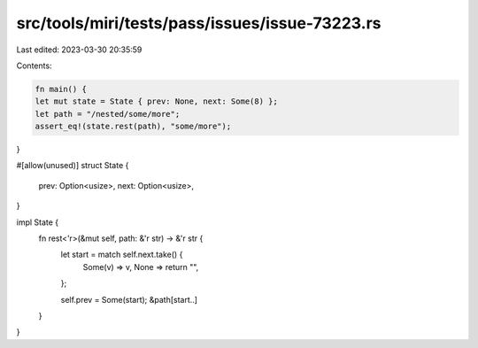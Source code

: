 src/tools/miri/tests/pass/issues/issue-73223.rs
===============================================

Last edited: 2023-03-30 20:35:59

Contents:

.. code-block:: rs

    fn main() {
    let mut state = State { prev: None, next: Some(8) };
    let path = "/nested/some/more";
    assert_eq!(state.rest(path), "some/more");
}

#[allow(unused)]
struct State {
    prev: Option<usize>,
    next: Option<usize>,
}

impl State {
    fn rest<'r>(&mut self, path: &'r str) -> &'r str {
        let start = match self.next.take() {
            Some(v) => v,
            None => return "",
        };

        self.prev = Some(start);
        &path[start..]
    }
}


